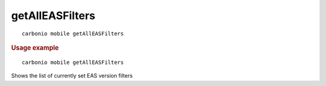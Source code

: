 .. SPDX-FileCopyrightText: 2022 Zextras <https://www.zextras.com/>
..
.. SPDX-License-Identifier: CC-BY-NC-SA-4.0

.. _carbonio_mobile_getAllEASFilters:

********************************
getAllEASFilters
********************************

::

   carbonio mobile getAllEASFilters 


.. rubric:: Usage example


::

   carbonio mobile getAllEASFilters



Shows the list of currently set EAS version filters
